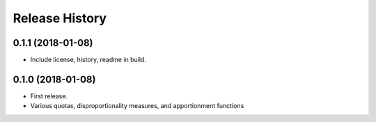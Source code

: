 Release History
---------------

0.1.1 (2018-01-08)
~~~~~~~~~~~~~~~~~~

* Include license, history, readme in build.

0.1.0 (2018-01-08)
~~~~~~~~~~~~~~~~~~

* First release.
* Various quotas, disproportionality measures, and apportionment functions
